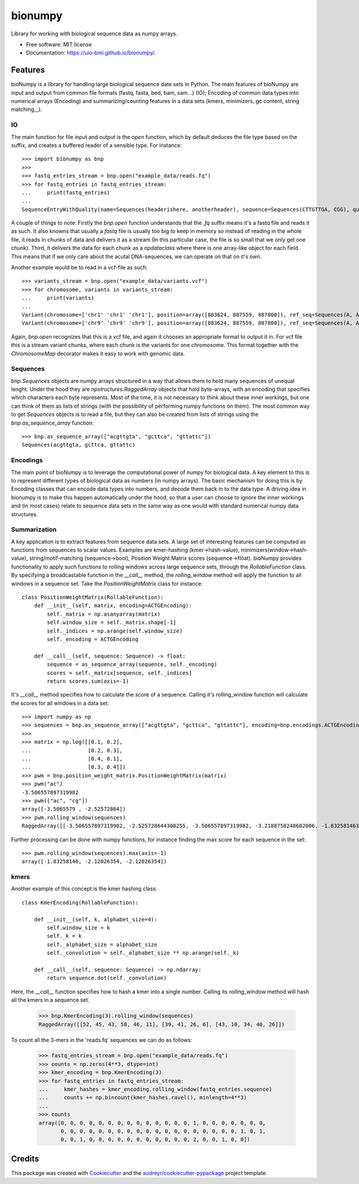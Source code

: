 ========
bionumpy
========


.. image:: https://img.shields.io/pypi/v/bionumpy.svg
        :target: https://pypi.python.org/pypi/bionumpy

.. image:: https://img.shields.io/travis/knutdrand/bionumpy.svg
        :target: https://travis-ci.com/knutdrand/bionumpy

.. image:: https://readthedocs.org/projects/bionumpy/badge/?version=latest
        :target: https://bionumpy.readthedocs.io/en/latest/?version=latest
        :alt: Documentation Status




Library for working with biological sequence data as numpy arrays.


* Free software: MIT license
* Documentation: https://uio-bmi.github.io/bionumpy/.


Features
--------

bioNumpy is a library for handling large biological sequence date sets in Python. The main features of bioNumpy are input and output from common file formats (fastq, fasta, bed, bam, sam...) (IO); Encoding of common data types into numerical arrays (Encoding) and summarizing/counting features in a data sets (kmers, minimizers, gc content, string matching,,,).

IO
~~
The main function for file input and output is the `open` function, which by default deduces the file type based on the suffix, and creates a buffered reader of a sensible type. For instance::

    >>> import bionumpy as bnp
    >>> 
    >>> fastq_entries_stream = bnp.open("example_data/reads.fq")
    >>> for fastq_entries in fastq_entries_stream:
    ...     print(fastq_entries)
    ... 
    SequenceEntryWithQuality(name=Sequences(headerishere, anotherheader), sequence=Sequences(CTTGTTGA, CGG), quality=Sequences(!!!!!!!!, ~~~))

A couple of things to note: Firstly the `bnp.open` function understands that the `.fq` suffix means it's a fastq file and reads it as such. It also knowns that usually a `fastq` file is usually too big to keep in memory so instead of reading in the whole file, it reads in chunks of data and delivers it as a stream (In this particular case, the file is so small that we only get one chunk). Third, it delivers the data for each chunk as a `npdataclass` where there is one array-like object for each field. This means that if we only care about the acutal DNA-sequences, we can operate on that on it's own.

Another example would be to read in a vcf-file as such::

    >>> variants_stream = bnp.open("example_data/variants.vcf")
    >>> for chromosome, variants in variants_stream:
    ...     print(variants)
    ... 
    Variant(chromosome=['chr1' 'chr1' 'chr1'], position=array([883624, 887559, 887800]), ref_seq=Sequences(A, A, A), alt_seq=Sequences(G, C, G))
    Variant(chromosome=['chr9' 'chr9' 'chr9'], position=array([883624, 887559, 887800]), ref_seq=Sequences(A, A, A), alt_seq=Sequences(G, C, G))


Again, `bnp.open` recognizes that this is a vcf file, and again it chooses an appropriate format to output it in. For vcf file this is a stream variant chunks, where each chunk is the variants for one chromosome. This format together with the `ChromosomeMap` decorator makes it easy to work with genomic data.

Sequences
~~~~~~~~~
`bnp.Sequences` objects are numpy arrays structured in a way that allows them to hold many sequences of unequal lenght. Under the hood they are `npstructures.RaggedArray` objects that hold byte-arrays, with an encoding that specifies which characters each byte represents. Most of the time, it is not necessary to think about these inner workings, but one can think of them as lists of strings (with the possibility of performing numpy functions on them). The most common way to get `Sequences` objects is to read a file, but they can also be created from lists of strings using the `bnp.as_sequence_array` function::

    >>> bnp.as_sequence_array(["acgttgta", "gcttca", "gttattc"])
    Sequences(acgttgta, gcttca, gttattc)

Encodings
~~~~~~~~~
The main point of bioNumpy is to leverage the computational power of numpy for biological data. A key element to this is to represent different types of biological data as numbers (in numpy arrays). The basic mechanism for doing this is by Encoding classes that can encode data types into numbers, and decode them back in to the data type. A driving idea in bionumpy is to make this happen automatically under the hood, so that a user can choose to ignore the inner workings and (in most cases) relate to sequence data sets in the same way as one would with standard numerical numpy data structures.


Summarization
~~~~~~~~~~~~~
A key application is to extract features from sequence data sets. A large set of interesting features can be computed as functions from sequences to scalar values. Examples are kmer-hashing (kmer->hash-value), minimizers(window->hash-value), string/motif-matching (sequence->bool), Position Weight Matrix scores (sequence->float). bioNumpy provides functionality to apply such functions to rolling windows across large sequence sets, through the `RollableFunction` class. By specifying a broadcastable function in the `__call__` method, the `rolling_window` method will apply the function to all windows in a sequence set. Take the `PositionWeightMatrix` class for instance::


    class PositionWeightMatrix(RollableFunction):
        def __init__(self, matrix, encoding=ACTGEncoding):
            self._matrix = np.asanyarray(matrix)
            self.window_size = self._matrix.shape[-1]
            self._indices = np.arange(self.window_size)
            self._encoding = ACTGEncoding
    
        def __call__(self, sequence: Sequence) -> float:
            sequence = as_sequence_array(sequence, self._encoding)
            scores = self._matrix[sequence, self._indices]
            return scores.sum(axis=-1)

It's `__call__` method specifies how to calculate the score of a sequence. Calling it's rolling_window function will calculate the scores for all windows in a data set::

    >>> import numpy as np
    >>> sequences = bnp.as_sequence_array(["acgttgta", "gcttca", "gttattc"], encoding=bnp.encodings.ACTGEncoding)
    >>> 
    >>> matrix = np.log([[0.1, 0.2],
    ...                  [0.2, 0.3],
    ...                  [0.4, 0.1],
    ...                  [0.3, 0.4]])
    >>> pwm = bnp.position_weight_matrix.PositionWeightMatrix(matrix)
    >>> pwm("ac")
    -3.506557897319982
    >>> pwm(["ac", "cg"])
    array([-3.5065579 , -2.52572864])
    >>> pwm.rolling_window(sequences)
    RaggedArray([[-3.506557897319982, -2.525728644308255, -3.506557897319982, -3.2188758248682006, -1.83258146374831, -3.506557897319982, -2.525728644308255], [-2.4079456086518722, -3.9120230054281455, -3.2188758248682006, -2.120263536200091, -3.2188758248682006], [-3.506557897319982, -3.2188758248682006, -2.525728644308255, -4.605170185988091, -3.2188758248682006, -2.120263536200091]])

Further processing can be done with numpy functions, for instance finding the max score for each sequence in the set::

    >>> pwm.rolling_window(sequences).max(axis=-1)
    array([-1.83258146, -2.12026354, -2.12026354])


kmers
~~~~~
Another example of this concept is the kmer hashing class::

    class KmerEncoding(RollableFunction):
    
        def __init__(self, k, alphabet_size=4):
            self.window_size = k
            self._k = k
            self._alphabet_size = alphabet_size
            self._convolution = self._alphabet_size ** np.arange(self._k)
    
        def __call__(self, sequence: Sequence) -> np.ndarray:
            return sequence.dot(self._convolution)

Here, the `__call__` function specifies how to hash a kmer into a single number. Calling its `rolling_window` method will hash all the kmers in a sequence set.

    >>> bnp.KmerEncoding(3).rolling_window(sequences)
    RaggedArray([[52, 45, 43, 58, 46, 11], [39, 41, 26, 6], [43, 10, 34, 40, 26]])

To count all the 3-mers in the 'reads.fq' sequences we can do as follows:

    >>> fastq_entries_stream = bnp.open("example_data/reads.fq")
    >>> counts = np.zeros(4**3, dtype=int)
    >>> kmer_encoding = bnp.KmerEncoding(3)
    >>> for fastq_entries in fastq_entries_stream:
    ...     kmer_hashes = kmer_encoding.rolling_window(fastq_entries.sequence)
    ...     counts += np.bincount(kmer_hashes.ravel(), minlength=4**3)
    ... 
    >>> counts
    array([0, 0, 0, 0, 0, 0, 0, 0, 0, 0, 0, 0, 0, 0, 1, 0, 0, 0, 0, 0, 0, 0,
           0, 0, 0, 0, 0, 0, 0, 0, 0, 0, 0, 0, 0, 0, 0, 0, 0, 0, 0, 1, 0, 1,
           0, 0, 1, 0, 0, 0, 0, 0, 0, 0, 0, 0, 0, 0, 2, 0, 0, 1, 0, 0])



Credits
-------

This package was created with Cookiecutter_ and the `audreyr/cookiecutter-pypackage`_ project template.

.. _Cookiecutter: https://github.com/audreyr/cookiecutter
.. _`audreyr/cookiecutter-pypackage`: https://github.com/audreyr/cookiecutter-pypackage
